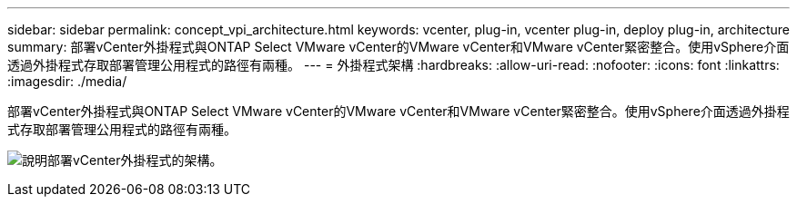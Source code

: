 ---
sidebar: sidebar 
permalink: concept_vpi_architecture.html 
keywords: vcenter, plug-in, vcenter plug-in, deploy plug-in, architecture 
summary: 部署vCenter外掛程式與ONTAP Select VMware vCenter的VMware vCenter和VMware vCenter緊密整合。使用vSphere介面透過外掛程式存取部署管理公用程式的路徑有兩種。 
---
= 外掛程式架構
:hardbreaks:
:allow-uri-read: 
:nofooter: 
:icons: font
:linkattrs: 
:imagesdir: ./media/


[role="lead"]
部署vCenter外掛程式與ONTAP Select VMware vCenter的VMware vCenter和VMware vCenter緊密整合。使用vSphere介面透過外掛程式存取部署管理公用程式的路徑有兩種。

image:plugin_architecture.png["說明部署vCenter外掛程式的架構。"]
